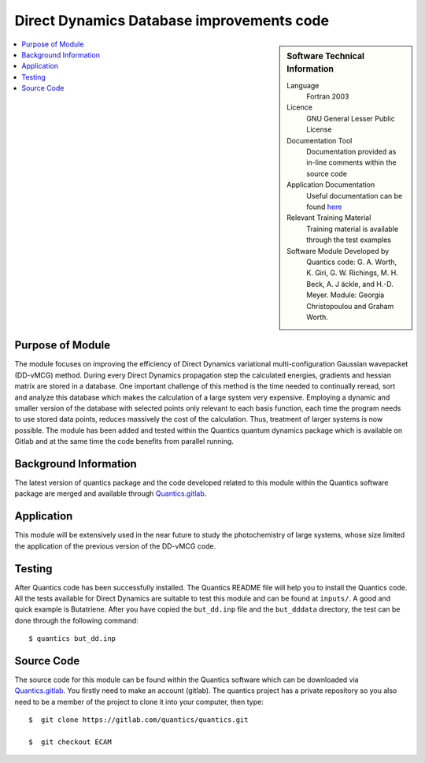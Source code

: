 .. 

.. _Direct_Dynamics_Database:

###########################################
Direct Dynamics Database improvements code
########################################### 

.. sidebar:: Software Technical Information

  Language
    Fortran 2003

  Licence
   GNU General Lesser Public License

  Documentation Tool
    Documentation provided as in-line comments within the source code

  Application Documentation
    Useful documentation can be found `here <http://chemb125.chem.ucl.ac.uk/worthgrp/quantics/doc/>`_ 


  Relevant Training Material
    Training material is available through the test examples

  Software Module Developed by
    Quantics code: G. A. Worth,  K. Giri,  G. W. Richings,  M. H. Beck,  A. J ̈ackle,  and H.-D. Meyer.  Module: Georgia Christopoulou and Graham Worth.    
    
.. contents:: :local:

Purpose of Module
_________________

The module focuses on improving the efficiency of Direct Dynamics variational multi-configuration Gaussian wavepacket (DD-vMCG) method. During every Direct Dynamics propagation step the calculated energies, gradients and hessian matrix are stored in a database. One important challenge of this method is the time needed to continually reread, sort and analyze this database which makes the calculation of a large system very expensive. Employing a dynamic and smaller version of the database with selected points only relevant to each basis function, each time the program needs to use stored data points, reduces massively the cost of the calculation. Thus, treatment of larger systems is now possible. The module has been added and tested within the Quantics quantum dynamics package which is available on Gitlab and at the same time the code benefits from parallel running.

Background Information
______________________


The latest version of quantics package and the code developed related to this module within the Quantics software package are merged and available through Quantics.gitlab_.

.. _Quantics.gitlab: https://gitlab.com/quantics/quantics.git


Application
______________________

This module will be extensively used in the near future to study the photochemistry of large systems, whose size limited the application of the previous version of the DD-vMCG code.


Testing
_______

After Quantics code has been successfully installed. The Quantics README file will help you to install the Quantics code. All the tests available for Direct Dynamics are suitable to test this module and can be found at ``inputs/``. A good and quick example is Butatriene. After you have copied the ``but_dd.inp`` file and the ``but_dddata`` directory, the test can be done through the following command::

  $ quantics but_dd.inp  


Source Code
___________

The source code for this module can be found within the Quantics software which can be downloaded via Quantics.gitlab_. You firstly need to make an account (gitlab). The quantics project has a private repository so you also need to be a member of the project to clone it into your computer, then type::

  $  git clone https://gitlab.com/quantics/quantics.git

  $  git checkout ECAM 

.. _Quantics.gitlab: https://gitlab.com/quantics/quantics.git
